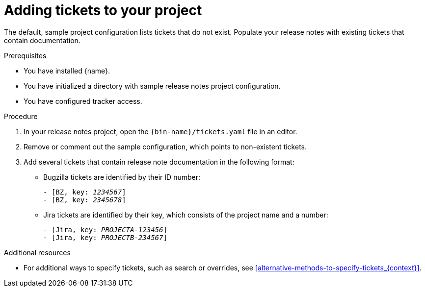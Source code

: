 :_content-type: PROCEDURE

[id="adding-tickets-to-your-project_{context}"]
= Adding tickets to your project

The default, sample project configuration lists tickets that do not exist. Populate your release notes with existing tickets that contain documentation.

.Prerequisites

* You have installed {name}.
* You have initialized a directory with sample release notes project configuration.
* You have configured tracker access.

.Procedure

. In your release notes project, open the `{bin-name}/tickets.yaml` file in an editor.

. Remove or comment out the sample configuration, which points to non-existent tickets.

. Add several tickets that contain release note documentation in the following format:

** Bugzilla tickets are identified by their ID number:
+
[source,yaml,subs="quotes"]
----
- [BZ, key: __1234567__]
- [BZ, key: __2345678__]
----

** Jira tickets are identified by their key, which consists of the project name and a number:
+
[source,yaml,subs="quotes"]
----
- [Jira, key: __PROJECTA-123456__]
- [Jira, key: __PROJECTB-234567__]
----


[role="_additional-resources"]
.Additional resources
* For additional ways to specify tickets, such as search or overrides, see xref:alternative-methods-to-specify-tickets_{context}[].
